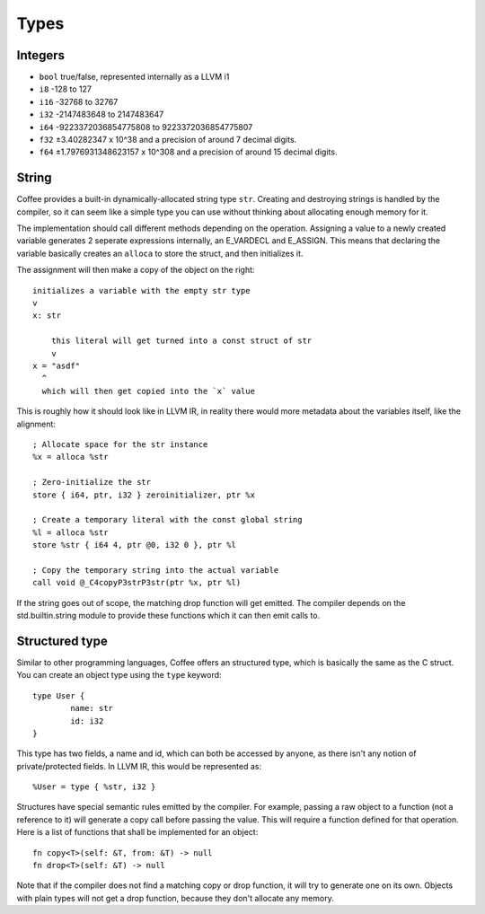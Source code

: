 Types
=====


Integers
--------

- ``bool`` true/false, represented internally as a LLVM i1
- ``i8`` -128 to 127
- ``i16`` -32768 to 32767
- ``i32`` -2147483648 to 2147483647
- ``i64`` -9223372036854775808 to 9223372036854775807
- ``f32`` ±3.40282347 x 10^38 and a precision of around 7 decimal digits.
- ``f64`` ±1.7976931348623157 x 10^308 and a precision of around 15 decimal digits.


String
------

Coffee provides a built-in dynamically-allocated string type ``str``. Creating
and destroying strings is handled by the compiler, so it can seem like a simple
type you can use without thinking about allocating enough memory for it.

The implementation should call different methods depending on the operation.
Assigning a value to a newly created variable generates 2 seperate expressions
internally, an E_VARDECL and E_ASSIGN. This means that declaring the variable
basically creates an ``alloca`` to store the struct, and then initializes it.

The assignment will then make a copy of the object on the right::

        initializes a variable with the empty str type
        v
        x: str

            this literal will get turned into a const struct of str
            v
        x = "asdf"
          ^
          which will then get copied into the `x` value

This is roughly how it should look like in LLVM IR, in reality there would more
metadata about the variables itself, like the alignment::

        ; Allocate space for the str instance
        %x = alloca %str

        ; Zero-initialize the str
        store { i64, ptr, i32 } zeroinitializer, ptr %x

        ; Create a temporary literal with the const global string
        %l = alloca %str
        store %str { i64 4, ptr @0, i32 0 }, ptr %l

        ; Copy the temporary string into the actual variable
        call void @_C4copyP3strP3str(ptr %x, ptr %l)

If the string goes out of scope, the matching drop function will get emitted.
The compiler depends on the std.builtin.string module to provide these
functions which it can then emit calls to.


Structured type
---------------

Similar to other programming languages, Coffee offers an structured type, which
is basically the same as the C struct. You can create an object type using the
``type`` keyword::

        type User {
                name: str
                id: i32
        }

This type has two fields, a name and id, which can both be accessed by anyone,
as there isn't any notion of private/protected fields. In LLVM IR, this would be
represented as::

        %User = type { %str, i32 }

Structures have special semantic rules emitted by the compiler. For example,
passing a raw object to a function (not a reference to it) will generate a copy
call before passing the value. This will require a function defined for that
operation. Here is a list of functions that shall be implemented for an object::

        fn copy<T>(self: &T, from: &T) -> null
        fn drop<T>(self: &T) -> null

Note that if the compiler does not find a matching copy or drop function, it
will try to generate one on its own. Objects with plain types will not get
a drop function, because they don't allocate any memory.
